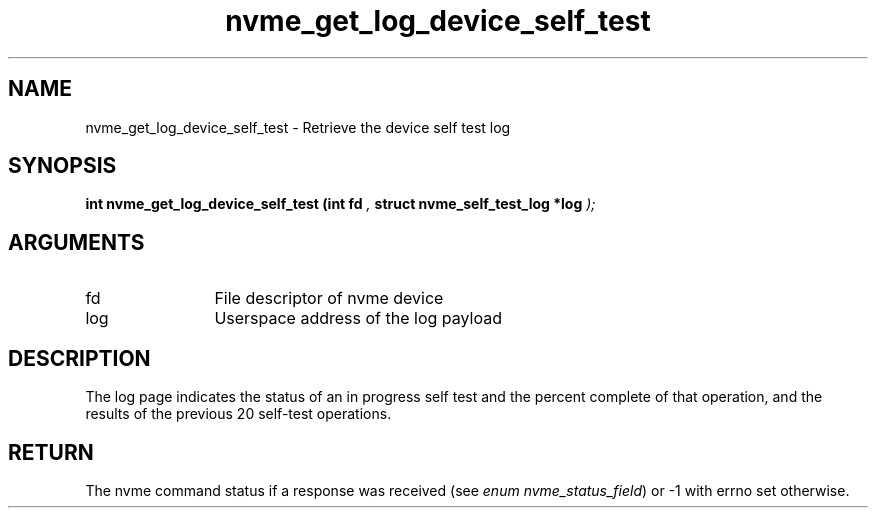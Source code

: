 .TH "nvme_get_log_device_self_test" 9 "nvme_get_log_device_self_test" "September 2023" "libnvme API manual" LINUX
.SH NAME
nvme_get_log_device_self_test \- Retrieve the device self test log
.SH SYNOPSIS
.B "int" nvme_get_log_device_self_test
.BI "(int fd "  ","
.BI "struct nvme_self_test_log *log "  ");"
.SH ARGUMENTS
.IP "fd" 12
File descriptor of nvme device
.IP "log" 12
Userspace address of the log payload
.SH "DESCRIPTION"
The log page indicates the status of an in progress self test and the
percent complete of that operation, and the results of the previous 20
self-test operations.
.SH "RETURN"
The nvme command status if a response was received (see
\fIenum nvme_status_field\fP) or -1 with errno set otherwise.
